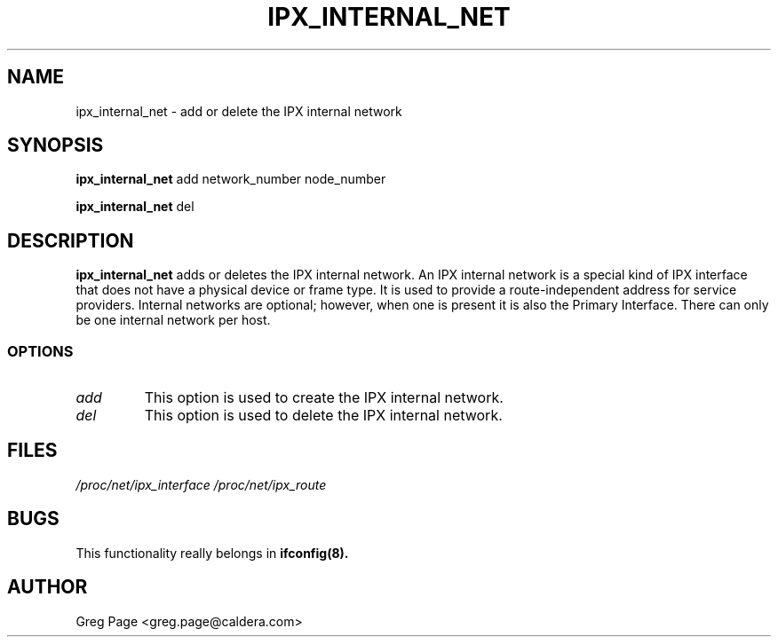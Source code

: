 .TH IPX_INTERNAL_NET 8 "IPX Utilities" "Caldera, Inc." 
.SH NAME
ipx_internal_net \- add or delete the IPX internal network
.SH SYNOPSIS
.B ipx_internal_net
add network_number node_number
.LP
.B ipx_internal_net
del 
.SH DESCRIPTION
.B ipx_internal_net
adds or deletes the IPX internal network.
An IPX internal network is a special kind of IPX interface that does
not have a physical device or frame type.  It is used to provide
a route-independent address for service providers.   Internal networks
are optional; however, when one is present it is also the
Primary Interface.  There can only be one internal network per host.
.SS OPTIONS
.TP
.I add
This option is used to create the IPX internal network. 
.TP
.I del
This option is used to delete the IPX internal network.
.SH FILES
.I /proc/net/ipx_interface /proc/net/ipx_route
.SH BUGS
This functionality really belongs in
.B
ifconfig(8).
.SH AUTHOR
Greg Page <greg.page@caldera.com>
